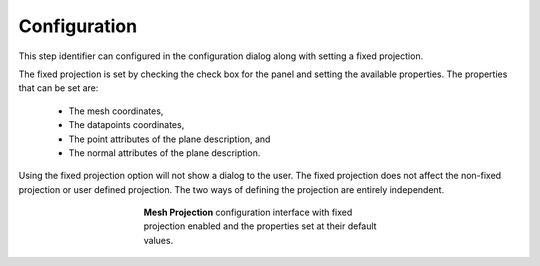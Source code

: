 .. _mcp-mesh-projection-configuration:

Configuration
-------------

This step identifier can configured in the configuration dialog along with setting a fixed projection.

The fixed projection is set by checking the check box for the panel and setting the available properties.
The properties that can be set are:

 * The mesh coordinates,
 * The datapoints coordinates,
 * The point attributes of the plane description, and
 * The normal attributes of the plane description.

Using the fixed projection option will not show a dialog to the user.
The fixed projection does not affect the non-fixed projection or user defined projection.
The two ways of defining the projection are entirely independent.

.. _fig-mesh-projection-configuration:

.. figure:: _images/mesh-projection-configuration.png
   :figwidth: 50%
   :align: center

   **Mesh Projection** configuration interface with fixed projection enabled and the properties set at their default values.
